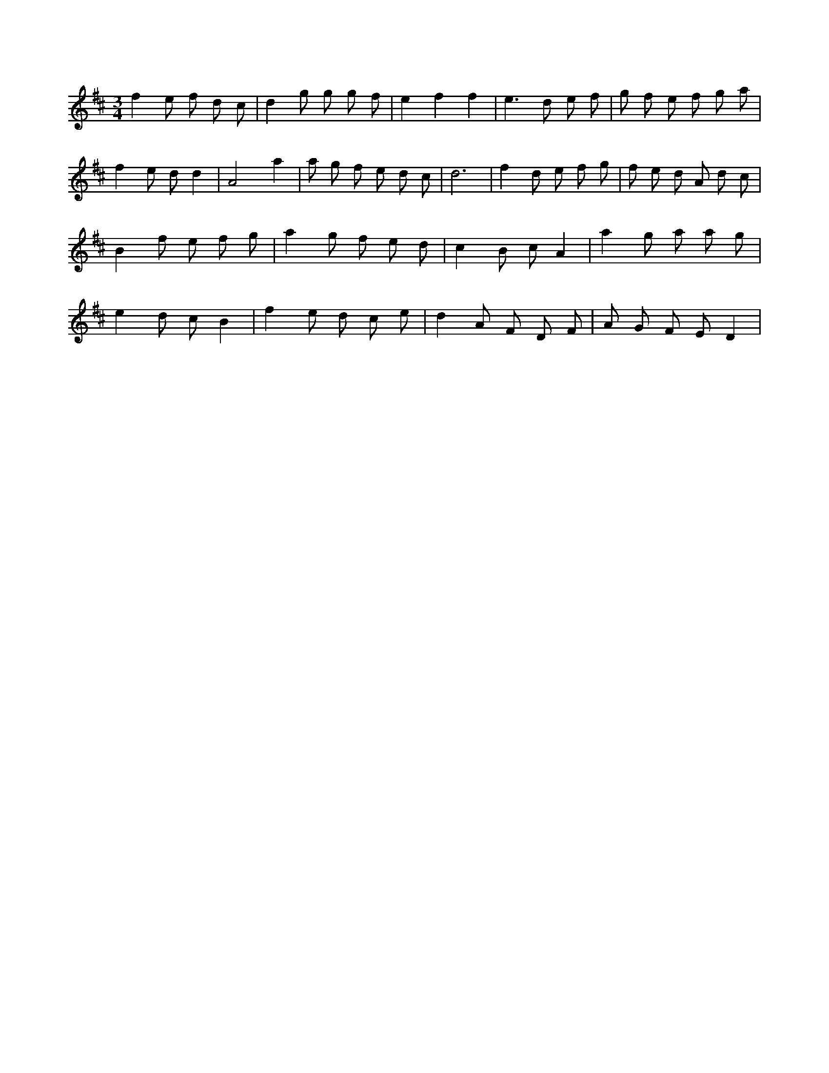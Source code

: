 X:120
L:1/8
M:3/4
K:Dclef
f2 e f d c | d2 g g g f | e2 f2 f2 | e2 > d2 e f | g f e f g a | f2 e d d2 | A4 a2 | a g f e d c | d6 | f2 d e f g | f e d A d c | B2 f e f g | a2 g f e d | c2 B c A2 | a2 g a a g | e2 d c B2 | f2 e d c e | d2 A F D F | A G F E D2 |
